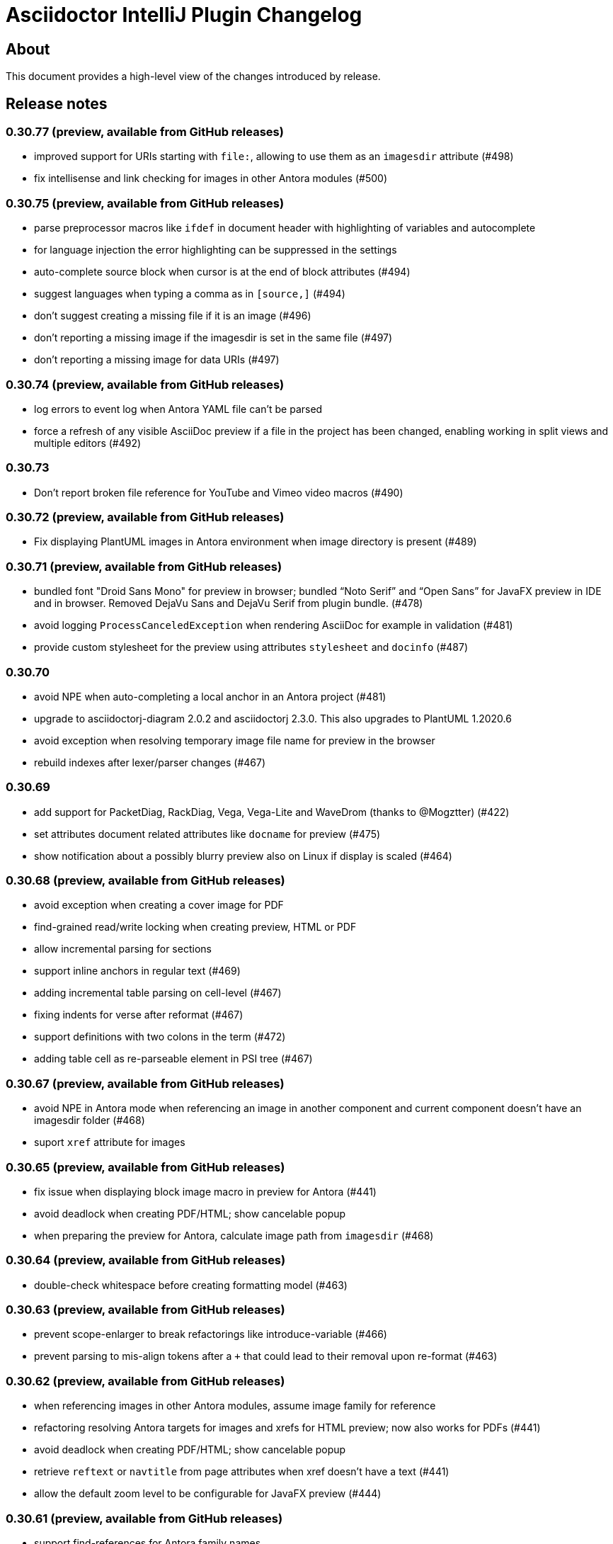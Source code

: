 = Asciidoctor IntelliJ Plugin Changelog

== About

This document provides a high-level view of the changes introduced by release.

[[releasenotes]]
== Release notes

=== 0.30.77 (preview, available from GitHub releases)

- improved support for URIs starting with `file:`, allowing to use them as an `imagesdir` attribute (#498)
- fix intellisense and link checking for images in other Antora modules (#500)

=== 0.30.75 (preview, available from GitHub releases)

- parse preprocessor macros like `ifdef` in document header with highlighting of variables and autocomplete
- for language injection the error highlighting can be suppressed in the settings
- auto-complete source block when cursor is at the end of block attributes (#494)
- suggest languages when typing a comma as in `[source,]` (#494)
- don't suggest creating a missing file if it is an image (#496)
- don't reporting a missing image if the imagesdir is set in the same file (#497)
- don't reporting a missing image for data URIs (#497)

=== 0.30.74 (preview, available from GitHub releases)

- log errors to event log when Antora YAML file can't be parsed
- force a refresh of any visible AsciiDoc preview if a file in the project has been changed, enabling working in split views and multiple editors (#492)

=== 0.30.73

- Don't report broken file reference for YouTube and Vimeo video macros (#490)

=== 0.30.72 (preview, available from GitHub releases)

- Fix displaying PlantUML images in Antora environment when image directory is present (#489)

=== 0.30.71 (preview, available from GitHub releases)

- bundled font "Droid Sans Mono" for preview in browser; bundled "`Noto Serif`" and "`Open Sans`" for JavaFX preview in IDE and in browser. Removed DejaVu Sans and DejaVu Serif from plugin bundle. (#478)
- avoid logging `ProcessCanceledException` when rendering AsciiDoc for example in validation (#481)
- provide custom stylesheet for the preview using attributes `stylesheet` and `docinfo` (#487)

=== 0.30.70

- avoid NPE when auto-completing a local anchor in an Antora project (#481)
- upgrade to asciidoctorj-diagram 2.0.2 and asciidoctorj 2.3.0. This also upgrades to PlantUML 1.2020.6
- avoid exception when resolving temporary image file name for preview in the browser
- rebuild indexes after lexer/parser changes (#467)

=== 0.30.69

- add support for PacketDiag, RackDiag, Vega, Vega-Lite and WaveDrom (thanks to @Mogztter) (#422)
- set attributes document related attributes like `docname` for preview (#475)
- show notification about a possibly blurry preview also on Linux if display is scaled (#464)

=== 0.30.68 (preview, available from GitHub releases)

- avoid exception when creating a cover image for PDF
- find-grained read/write locking when creating preview, HTML or PDF
- allow incremental parsing for sections
- support inline anchors in regular text (#469)
- adding incremental table parsing on cell-level (#467)
- fixing indents for verse after reformat (#467)
- support definitions with two colons in the term (#472)
- adding table cell as re-parseable element in PSI tree (#467)

=== 0.30.67 (preview, available from GitHub releases)

- avoid NPE in Antora mode when referencing an image in another component and current component doesn't have an imagesdir folder (#468)
- suport `xref` attribute for images

=== 0.30.65 (preview, available from GitHub releases)

- fix issue when displaying block image macro in preview for Antora (#441)
- avoid deadlock when creating PDF/HTML; show cancelable popup
- when preparing the preview for Antora, calculate image path from `imagesdir` (#468)

=== 0.30.64 (preview, available from GitHub releases)

- double-check whitespace before creating formatting model (#463)

=== 0.30.63 (preview, available from GitHub releases)

- prevent scope-enlarger to break refactorings like introduce-variable (#466)
- prevent parsing to mis-align tokens after a `+` that could lead to their removal upon re-format (#463)

=== 0.30.62 (preview, available from GitHub releases)

- when referencing images in other Antora modules, assume image family for reference
- refactoring resolving Antora targets for images and xrefs for HTML preview; now also works for PDFs (#441)
- avoid deadlock when creating PDF/HTML; show cancelable popup
- retrieve `reftext` or `navtitle` from page attributes when xref doesn't have a text (#441)
- allow the default zoom level to be configurable for JavaFX preview (#444)

=== 0.30.61 (preview, available from GitHub releases)

- support find-references for Antora family names
- adding a JSON schema for antora.yml to provide auto-completion, validation and quick-documentation (#461)
- don't pick the latest version when referencing a local partial or module (#462)
- support Antora xref syntax for PlantUML block macro as there is an extension for that

=== 0.30.60 (preview, available from GitHub releases)

- allow links containing only version and page file name (#405)
- check links even when anchor contains an unresolvable attribute
- given an Antora partial and a local anchor, search the complete project for a reference when trying to resolve it
- avoid NPE when an Antora component descriptor doesn't include a version (#460)
- check links for files in block, inline and preprocessor macros
- enlarge search scope for finding references to all AsciiDoc documents in project independent of project's module dependencies

=== 0.30.59.1

- prevent parsing to mis-align tokens after a `+` that could lead to their removal upon re-format (#463)

=== 0.30.59

- rebuild indexes for bibliographic references (#459)

=== 0.30.58 (preview, available from GitHub releases)

- support bibliographic references when validating links and finding references (#459)
- when an Antora xref contains a component name, it will always link to the "`latest`" version (#405)

=== 0.30.57

- re-enable setting of attributes in plugin settings on IntelliJ 2020.1+ (#458)

=== 0.30.56 (preview, available from GitHub releases)

- support PlantUML diagrams in open blocks
- fixing support for distributed Antora components when linking to a "`latest`" version (#405)

=== 0.30.55 (preview, available from GitHub releases)

- handling linking and including to "`latest`" version on Antora projects (#405)

=== 0.30.54 (preview, available from GitHub releases)

- improving performance when editing large tables (#453)

=== 0.30.53 (preview, available from GitHub releases)

- fixing performance regression when editing large documents (#453)

=== 0.30.52 (preview, available from GitHub releases)

- avoid confusion in lexer about starting and ending listings if there are blanks in a line starting with dashes
- avoid infinite recursion with too many attributes in anchors
- allow fully distributed components for Antora, where files for a module exist in multiple folders (#405)
- fix directories for antora modules to be resolved to wrong path
- don't try to resolve links traversing to a parent directory
- support version numbers and attributes in Antora xrefs (#377)

=== 0.30.51 (preview, available from GitHub releases)

- find-references shows also all declaration of attributes with the same name
- search-everywhere also finds attribute declarations
- fix monospace formatting in description lists
- allow curly braces in block IDs, as they can be used as attributes
- don't try to resolve links with unresolved or ambiguous variants; don't resolve links starting at root level or lead to URLs, resolve attributes in anchors
- parse attributes in anchor definitions

=== 0.30.50

- index TODOs only in comments for TODO window (#452)
- improve parser/lexer to support continuation after hard break (again)
- new live template to surround some selected text with tag comments to use in an include (#450)

=== 0.30.49 (preview, available from GitHub releases)

- improving link validation with Antora (#449)
- improving passthrough detection in lexer (#449)

=== 0.30.48 (preview, available from GitHub releases)

- don't create an anchor via intent for a section when one is already present (#446)
- improve parser/lexer to support continuation after hard break
- fix focus problems when switching preview modes using keyboard macros (#448)
- improve checking reference anchors and resolving (#436)
- recognize open block with style source as listing (#401)
- Resolve two colons (`::`) as ROOT module in Antora modules instead of current module (#449)

=== 0.30.47 (preview, available from GitHub releases)

- speedup lookups, validations and search-everywhere by using stub-based in indexes for block IDs and sections (#439)
- allow creating missing files from link and xref inline macros (#440)
- allow callouts with a dot instead of a number (`<.>`) to be parsed and re-formatted correctly (#443)

=== 0.30.46 (preview, available from GitHub releases)

- xrefs can point to local anchors without a prefixed hash (`#`) (#427)
- support adding section titles if anchor points to block ID (#378)
- supporting front matter style header in AsciiDoc files (#434)
- treat numbers correctly for constrained/unconstrained formatting detection in syntax highlighting
- intent to add the automatic block ID explicitly to a section (#435)
- check the pattern of block IDs and reference anchors, also test if anchors resolve (#436)
- suppress inspections for a single line or a complete file using a line comment (#436)
- don't inline includes that have attributes set as they will be lost during inlining (#437)

=== 0.30.45 (preview, available from GitHub releases)

- inline includes for sub-directories and Antora prefixes (#429)
- extend selection now stops at more delimiters and withing delimiters (#425)
- enlarge search scope for references to full project as documents (#427)
- warn about anchors that reference a section without a block ID and offer a quick-fix to add the block ID to the section (#427)
- warn about links that don't resolve for their file or their anchor (#427)

=== 0.30.44 (preview, available from GitHub releases)

- fixing broken folding of attributes (#423)

=== 0.30.43 (preview, available from GitHub releases)

- add folding for HTML entities (like `\&amp;`) and unicode characters (like `\&#x2020;`) (#423)
- avoid OOM when for example parsing contents with block markers that aren't trimmed (#424)

=== 0.30.42 (preview, available from GitHub releases)

- check monospace and italic text as part of a sentence
- show attribute name in dumb mode for folded value (#416)
- upgrade to asciidoctorj-pdf:1.5.3
- ignore non-text parts of section headings when passing contents on to grammar checker
- smart-enter to complete `include`-macros and add `leveloffset` (#379)
- smart-enter to complete `xref`- and `link`-macros to add the referenced section title in the brackets (#378)
- handle attribute declaration with blanks; handle attribute names case-insensitive (#398)
- support Antora 2.3 component attributes (#385)
- highlight and autocomplete attribute references in links

=== 0.30.41.1

- avoid OOM when for example parsing contents with block markers that aren't trimmed (#424)

=== 0.30.41

- fix handling comments in header lines after a title (#414, #415)
- adding folding support for attributes showing their value (#416)
- inline attributes can have multi-line content in brackets and continuations (#406)
- re-enable grammar check for mono and italic text
- when renaming block IDs, apply the correct validation pattern to allow for example `:` and `.` as part of IDs
- don't mistake includes of external URLs as Antora style includes (#417)

=== 0.30.40

- fix drag-and-drop of code snippets (#413)
- export-to-html creates PlantUML diagrams so that they show up when opening the HTML in the browser, the default is the directory of the source file (#409)
- prevent triggering paste-image when pasting text from a word processor
- instruct Grazie to check also comments in preparation for 2020.1 (#408)
- ignore start of line comment for Grazie grammar check
- adding folding for predefined attributes for character replacements

=== 0.30.39

- implement interface of the latest Grazie preview (#408)
- fix parsing closing brackets in attributes (#411)
- don't assume end-of-sentence inside a line if followed by a digit
- fix rendering diagrams in browser preview when multiple imagesdirs set in document (#409)

=== 0.30.38

- titles for listings and blocks are highlighted and re-formatted correctly if they start with a dot; improved parsing of titles (#400)
- allow pasting an image from the clipboard with standard keyboard shortcut Ctrl+V (#402)
- auto-suggest block and section IDs when auto-completing anchors in links (#403)

=== 0.30.37 (preview, available from GitHub releases)

- tuning highlighting of references to Java classes and packages
- avoid NPE when resolving file references (#397)
- upgrade to asciidoctorj-pdf:1.5.0
- handling exception for missing class PlatformImpl when detecting JavaFX (#399)

=== 0.30.36 (preview, available from GitHub releases)

- show editor notification to user to enable soft wrap in IDE settings when toggling soft wrap in the editor toolbar multiple times (#395)
- support tags for include for rename and go-to-declaration (#322)
- italic and monospaced inline text references files, Java classes and packages

=== 0.30.35 (preview, available from GitHub releases)

- support multiple definitions of imagesdir in document for the preview (#316)

=== 0.30.34

- preventing unbalanced tree error when parsing a block without a delimiter (#394)

=== 0.30.33 (preview, available from GitHub releases)

- optimizing lexer for performance (#389)
- ensure binary compatibility with IntelliJ 2020.EAP
- instrument parser for debug and trace logging (#394)

=== 0.30.32 (preview, available from GitHub releases)

- updated Markdown listing inspection to handle titles (#387)
- tuning folding of custom markers and blocks without delimiters (#384)
- show warning in editor if a target file name used more than once by Asciidoctor Diagram (#388)

=== 0.30.31

- highlighting for URLs and attributes in inline marco attributes (#383)
- autocompletion for link attribute contents (#383)
- restrict antora autocompletion to Antora supported macros (include, xref, image) (#373)
- support inline image macro with Antora autocompletion (#373)

=== 0.30.30 (preview, available from GitHub releases)

- support file paths for include-macro starting with `./` (#373)
- add Antora pages family for autocomplete (#373)
- Antora image-macro auto-completes resource IDs, but not longer family names (#373)
- preview Antora images from outside of current module (#373)
- upgrade to asciidoctorj-pdf:1.5.0-rc.2
- handle Antora version numbers in antora.yml even if they are unquoted numbers (#381)

=== 0.30.29 (preview, available from GitHub releases)

- support brackets inside macro for highlighting and formatting
- highlight attribute references for ifdef/ifndef (#380)
- parse contents of inline ifdef/ifndef (#380)
- support autocompletion for antora prefixes (#373)
- do not nest blocks inside literal blocks
- block attributes must not be followed by characters on same line
- populating a first set of Antora's `page-*` attributes for preview (#373)

=== 0.30.28 (preview, available from GitHub releases)

- support xref with anchors, including auto-generated IDs for sections (#373)
- support Antora module and component prefixes for blocks and inline macros (#373)
- support Antora module and component prefixes for includes (#373)

=== 0.30.27 (preview, available from GitHub releases)

- support Antora families like `example$` and `partial$` for macros in the editor. Only module-local references supported for now. (#373)
- support Antora families like `example$` and `partial$` for include macros in the preview. Only module-local references supported for now. (#373)

=== 0.30.26 (preview, available from GitHub releases)

- restrict list of suggestions for images if the file is part of an Antora module (#373)
- unit tests to recognize Antora directory structure (#373)
- when Antora is detected, set icons attribute to font as default (#373)

=== 0.30.25 (preview, available from GitHub releases)

- added notification in the editor with a link to GitHub Wiki when the plugin recognizes Antora (#373)
- on pasting images in AsciiDoc files that are part of Antora modules, default to the images folder (#330)
- fix image preview when using asciidoctor-diagram and imagesdir attribute that traverses to a parent folder (#345)

=== 0.30.24 (preview, available from GitHub releases)

- scroll bar of JavaFX preview now dark in Darcula theme (#372)
- experimental support for Antora: pre-populating the _imagesdir_, _examplesdir_ and _attachmentsdir_ attribute (#373)
- experimental support for Antora: supporting _xref_ inline macro for references inside same module (#373)
- indexing of attribute declarations within a project to allow faster autocompletion of attributes

=== 0.30.23 (preview, available from GitHub releases)

- re-added option in settings to disable showing errors in the editor (#375)
- support URLs in inline macros
- experimental support for Antora: pre-populating the _partialsdir_ attribute (#373)

=== 0.30.22 (preview, available from GitHub releases)

- Lexer/Highlighting: allow pre-block elements after anchor
- Editor: allow language injection for passthrough content (#353)
- upgrade to AsciidoctorJ 2.2.0
- process pre-processor macros in .asciidoctorconfig (#374)

=== 0.30.21

- support spring-rest-docs in Kotlin style gradle projects (#371)

=== 0.30.20

- update to AsciidoctorJ PDF v1.5.0-beta.8
- adding PDF theme attributes to quick documentation
- upgrading to Grazie 2019.3-6.2.stable
- fixing live templates `ad-doc-header-with-attributes`, `ad-list-checklist` and others (thanks to @javaru) (#369)

=== 0.30.19 (preview, available from GitHub releases)

- added a bundled dictionary for common Asciidoctor terms
- added quick fix for missing include file (#363)
- fix darcula kbd and coderay line numbers background color (thanks to @bric3) (#368)
- preserve custom CSS classes (aka roles) for preview window

=== 0.30.18

- fix extract include of snippet with language injection
- fix `subs` option for diagrams when using Kroki (thanks to @Mogztter) (#365, #366)

=== 0.30.17 (preview, available from GitHub releases)

- update to AsciidoctorJ PDF v1.5.0-beta.7
- tuning spell checking for Grazie for reference and link texts (#97)
- allow extract include of snippet with language injection
- added some live templates `ad-config...` for configuration attributes (thanks to @rdmueller) (#358, #361)
- show documentation for attributes also when cursor is set in attribute value, not only when cursor is placed in attribute name
- fix background color for code/monospace in darcula theme (thanks to @bric3) (#364)

=== 0.30.16

- upgrading to version 2019.2-5.3.stable of the https://plugins.jetbrains.com/plugin/12175-grazie/[Grazie plugin], improving performance and spell checking in different languages (#97)

=== 0.30.15 (preview, available from GitHub releases)

- support `+++[link=...]+++` in browser preview for navigation to images and other AsciiDoc sources of the project (#360)
- support interactive mode SVG in browser and JavaFX preview (#360)

=== 0.30.14 (preview, available from GitHub releases)

- adding the Asciidoctor logo as the plugin's logo (thanks to @ardlank) (#356, #357)
- experimental support for grammar checking in different languages using the https://plugins.jetbrains.com/plugin/12175-grazie/[Grazie plugin] (#97)

=== 0.30.13 (preview, available from GitHub releases)

- fixing exception when using keys to toggle formatting (#242)

=== 0.30.12 (preview, available from GitHub releases)

- quick-fix for markdown style listings (thanks to @FatihBozik) (#297, #355)
- improve formatting bold/italic/... using editor actions (#242)
- toggle formatting on selected text using formatting characters (#242)

=== 0.30.11 (preview, available from GitHub releases)

- upgrade to asciidoctorj-pdf:1.5.0-beta.6
- add HTML export to editor actions (thanks to @balabarath) (#349, #354)
- avoid exception "`Already disposed: Project`" when closing one out of many currently open projects

=== 0.30.10 (preview, available from GitHub releases)

- first version of improved "`Extend Selection`" (#341)
- preserve cursor position and selection when toggling title (thanks to @Mogztter) (#341, #344)
- improved cursor placement and selection for formatting actions like bold/italic (#341)
- add support for kroki.io when rendering diagrams in the preview (thanks to @Mogztter) (#287, #346)
- include content via URLs (https or http) when `allow-uri-read` attribute set (#348, #138)
- allow configuration of safe mode in plugin's configuration (thanks to @bit-man) (#347, #351)
- support `:prewrap!:` in preview so that listings and other pre-formatted content don't wrap (#350)

=== 0.30.9 (preview, available from GitHub releases)

- auto-save files when switching to AsciiDoc editor to ensure preview shows latest content
- clean up handling of input streams throughout the plugin
- don't switch focus to editor when browsing for example TODO list (#332)
- add menu bar item to mark/highlight selected text (#134)
- clean up stream resource leak (#342)

=== 0.30.8 (preview, available from GitHub releases)

- highlight warnings for Spring REST Docs at line in editor
- upgrade to JRuby 9.2.8.0 to avoid assertion errors when creating PDFs (#337)

=== 0.30.7

- upgrade to asciidoctorj-pdf:1.5.0-beta.5 (#325)
- allow unset of attribute after the first colon
- regression: when clicking an external link in the preview, don't navigate to external site, but open it in external browser only (#335)
- regression: when right-clicking on an image, show popup to save image (#335)

=== 0.30.6

- support attribute references in block and block macro attributes and titles (#327)

=== 0.30.5 (preview, available from GitHub releases)

- fix singleton for prepending .asciidoctorconfig information (#325)

=== 0.30.4 (preview, available from GitHub releases)

- while JavaFX preview forces PNG diagram for readability, browser and PDF should use diagram in the format specified in the source (#325)
- add editor notification with link to Wiki page for spring boot restdocs (#312)
- fix chapter numbers for included snippets (#312)

=== 0.30.3 (preview, available from GitHub releases)

- support operation block macro in https://docs.spring.io/spring-restdocs/docs/current/reference/html5/[spring-restdocs] and auto-detect the snippets folder (#312)
- prepended config via plugin shouldn't add blank line that breaks document title (#325)
- upgrade to asciidoctorj-pdf:1.5.0-beta.4 (#325)
- support HTML blanks and HTML entities in image file names for preview (#328)

=== 0.30.2 (preview, available from GitHub releases)

- support .asciidoctorconfig for PDF creation (#325)
- fix rendering problem with LaTeX style math (#326)
- improved logging for math problems, plus popup hint with MathML error message in preview (#326)

=== 0.30.1 (preview, available from GitHub releases)

- fix 'unable to read file' when creating a PDF and working with extensions (#325)

=== 0.30.0 (preview, available from GitHub releases)

- support creating a PDF from the IDE based on asciidoctorj-pdf:1.5.0-beta.2 (#325)

=== 0.29.11 (preview, available from GitHub releases)

- No end of sentence after a digit
- no end of sentence after colon in middle of line, but preserve line break after colon at end of line
- handle pre-block for block-macros when creating references

=== 0.29.10

- fixing dependency problem when running on IDEs like RubyMine (#323)

=== 0.29.9

- tuning end-of-sentence detection when potential end of sentence followed by a lowercase character

=== 0.29.8 (preview, available from GitHub releases)

- add slash also for mouse and enter key when selecting path elements during auto-completing (#320)
- support unset attribute in lexer, parser and highlighting

=== 0.29.7 (preview, available from GitHub releases)

- support `asciidoctorconfigdir` in referenced attributes when autocompleting directories and files (#320)

=== 0.29.6 (preview, available from GitHub releases)

- support autocomplete for includes with attributes in listings (#320)
- improved autocomplete for directories by handling '/', tab and other characters intuitively (#320)

=== 0.29.5 (preview, available from GitHub releases)

- support legacy `+` for continuations in attribute value declarations, with quickfix to convert (#318)
- support include block macro after level-0 headers, support appendix in book style (#319)

=== 0.29.4 (preview, available from GitHub releases)

- preview no longer increments figure numbers by two instead of one (#317)

=== 0.29.3 (preview, available from GitHub releases)

- support syntax highlighting within definition list (#307)
- support asciidoctorconfigdir attribute replacements in dependent variables for macros (#307)
- restore navigation on path elements for nested attributes in macros (#307)
- don't add new line after heading for attributes (#314)
- allow attributes to be resolved in file links, allow absolute paths in links and includes (#307)
- add highlighting for attribute references in several descriptions (#307)

=== 0.29.2 (preview, available from GitHub releases)

- restore standard copy-and-paste functionality if contents can be represented as text
- avoid mistaking typographic quote end as start of monospace
- recognize title and other block starting elements after a continuation
- prevent out of bounds exception when handling warning messages returned from Asciidoctor parsing (#311)
- support author information and attributes in documentation header for reformatting (#314)
- support attribute references in definition list and `++`-escaped links (#307)

=== 0.29.1 (preview, available from GitHub releases)

- improve handling of emails and links in editor for Ctrl+click and make-link action (#307)
- add navigatable web references for attribute values, also decode HTML entities (#307)
- allow attribute references nested in attribute declarations (#307)
- no-flicker preview for JavaFX will is now enabled by default (#241)

=== 0.28.27

- restore standard copy-and-paste functionality if contents can be represented as text

=== 0.28.26

- restore compatibility with non-Java IDEs, allow pre-bundling of plugin with IDE (#309)

=== 0.28.25

- security review for in-browser preview, adding mac to prevent browser to retrieve arbitrary file, hiding referrer from externally retrieved resources (#303)

=== 0.28.24 (preview, available from GitHub releases)

- support undo for paste-image and send out notifications to add files to VCS (#298)
- fix rendering of images in flicker-free fast preview (#241)
- prevent NPE when opening AsciiDoc documents or fragments in browser (#303)
- inspection to convert Markdown-style horizontal rules to AsciiDoc-style horizontal rules (thanks to @bbrenne) (#272, #302)

=== 0.28.23 (preview, available from GitHub releases)

- Paste image from clipboard (thanks to @bbrenne) (#298, #300)

=== 0.28.22

- Wrong test name in gutter when running tests, BrowserUrlProvider eagerly works on all files (#301)

=== 0.28.21

- fixing autocomplete for link: when brackets already provided
- avoid flickering Math preview by replacing contents in Preview via JavaScript (#241)

=== 0.28.20

- Linking to Wiki page if JavaFX initialization is stuck (#299)

=== 0.28.19

- prevent "`Initializing...`" message in preview of empty file

=== 0.28.18 (preview, available from GitHub releases)

- detecting a stuck JavaFX initialization (#299)

=== 0.28.17 (preview, available from GitHub releases)

- tuning state resetting for lexer (#289)

=== 0.28.16 (preview, available from GitHub releases)

- adding code style settings for reformat (#289)
- rework inline macro for false positives (#275)
- ifdef/ifndef/endif body references attributes in (#275)
- reset formatting after a blank line (#289)
- navigate to auto-generated IDs of sections

=== 0.28.15 (preview, available from GitHub releases)

- respect imagesdir when resolving image paths in source file (#275)
- resolve attribute names in macro definition (#275)
- auto-completion of files should include ".." (#253)

=== 0.28.14 (preview, available from GitHub releases)

- lexer and highlighting support blocks with unbalanced or no delimiters (#289)

=== 0.28.13 (preview, available from GitHub releases)

- lexer and highlighting support several new tokens (callouts, admonitions, markdown style listings, definition lists) (#289)
- reformat supports break-after-end-of-sentence, but still experimental (#289)

=== 0.28.12 (preview, available from GitHub releases)

- rework zoom for touchpads (#295)
- added setting to disable error/warning highlighting in editor (#296)

=== 0.28.11 (preview, available from GitHub releases)

- inject absolute location of .asciidoctorconfig file (thanks to @rdmueller) (#280)
- support for '.adoc' extension of .asciidoctorconfig file (thanks to @rdmueller) (#293, #294)
- new table size selector using the mouse (thanks to @bbrenne) (#92, #290)
- create tables from clipboard and converting CSV/TSV format to AsciiDoc (thanks to @bbrenne) (#92, #290)
- better zoom support for touchpads, adding min/max zoom level (#295)

=== 0.28.10 (preview, available from GitHub releases)

- inlining and extracting of includes (#271)

=== 0.28.9 (preview, available from GitHub releases)

- experimental support reformatting of AsciiDoc sources, needs to be enabled in the settings (#289)
- "`Open in Browser`" now opens the contents of the preview in the selected browser including rendered diagrams (#82)

=== 0.28.8 (preview, available from GitHub releases)

- investigating problem that parts of the UI are not refreshing (#288)

=== 0.28.7

- Save image context menu now showing up on macOS (thanks to @wimdeblauwe) (#283)

=== 0.28.6

- fixing NPE introduced when detecting potentially blurry preview (#284)

=== 0.28.5 (preview, available from GitHub releases)

- support zoom in preview window (thanks to @ianflett) (#199, #279)
- save generated images from preview (thanks to @bbrenne) (#245, #278)

=== 0.28.4 (preview, available from GitHub releases)

- autocompletion for attributes and attribute references (`:attr:` and `\{attr}`) (thanks to @bbrenne) (#277)
- renaming and find-usage for attribute names (#243)
- upgrade to AsciidoctorJ 2.1.0 and Asciidoctor 2.0.10
- statement completion adds newline if at end of file (#276)
- listing and other delimiters recognized at end of file (#276)

=== 0.28.3

- brace matching for attribute start/end (`:attr:` and `\{attr}`)
- syntax highlighting for enumerations (`.`)
- fixing "`Edit Fragment...`" for listings (#276)

=== 0.28.2

- fixed parsing for old-style headers (#274)

=== 0.28.1 (preview, available from GitHub releases)

- new automated release mechanism, also EAP plugin repository

=== 0.26.20 (preview, available from GitHub releases)

- link to Wiki how to fix blurry preview (#213)
- monospace-bold preview now working (#193)

=== 0.26.19 (preview, available from GitHub releases)

- tuning parsing and documentation (#267)
- new inspection to shorten page break (`<<<`) where possible
- `\link:file#id[]` now with navigation and autocomplete (thanks to @bbrenne) (#273)

=== 0.26.18 (preview, available from GitHub releases)

- resolve the last reference in structure view as this will be the file; the others are the subdirectories (#267)
- refactoring or shortened descriptions; now in sync for structure view and breadcrumbs (#267)
- allow browser to cache static content to avoid flickering (#267)
- allow more block types, supporting nested blocks, parsing content within blocks (#267)
- rework folding to show first significant line in block (#267)

=== 0.26.17 (preview, available from GitHub releases)

- support escaping with backslash (`\`) in editor, avoiding highlighting
- move to released markdown-to-asciidoc version 1.1 to use proper dependency management (#268)
- support spell checking on more elements including quotes, examples and comments (#269)
- fixing autocomplete for file names on `include::[]` within blocks

=== 0.26.16 (preview, available from GitHub releases)

- show includes and images in structure view, adding icon set for breadcrumbs and structure view, tuning contents (#267)

=== 0.26.15

- fixing equals check for disabled injected languages (#266)

=== 0.26.14

- fixing NullPointerException in settings processing (#266)
- supporting pass-through inline content

=== 0.26.13

- update to asciidoctorj-diagram:1.5.18
- breadcrumb support in editor

=== 0.26.12 (preview, available from GitHub releases)

- supporting blanks in block attributes (#255)

=== 0.26.11 (preview, available from GitHub releases)

- adding support for GRAPHVIZ_DOT environment variable (#261)
- adding support for statement completion (ctrl-shift-enter) (#263)
- language injection can now is now enabled by default and can be disabled for specific languages, and will be disabled when the block has an `include::[]` (#255)
- includes are now parsed and highlighted inside code blocks (#255)

=== 0.26.10 (preview, available from GitHub releases)

- Experimental highlighting in code blocks (#255, #262)

=== 0.26.9 (preview, available from GitHub releases)

- upgrading gradle and JetBrains plugin; now use `gradlew runIde` to start the plugin in development mode
- allow user to switch left/right and upper/lower in split view (#136)
- add syntax highlighter to support `\link:file[]` (thanks to @bbrenne) (#259)
- add syntax highlighter to support attribute:value and {attribute reference} (thanks to @bbrenne) (#260)

=== 0.26.8 (preview, available from GitHub releases)

- default file encoding for JRuby now UTF-8 if set file encoding is not supported by JRuby (#174)

=== 0.26.7

- fixing error in tree structure; improving test capabilities for parsing (#174)

=== 0.26.6 (preview, available from GitHub releases)

- improved brace matcher
- ensure that block IDs are part of next section when folding (#174)

=== 0.26.5 (preview, available from GitHub releases)

- decouple read action from event thread to avoid error from IDE (#204)
- highlighting for lexical quotes
- parsing referenced file from reference (#204)

=== 0.26.4 (preview, available from GitHub releases)

- Support for relative path links in preview (#256)

=== 0.26.3 (preview, available from GitHub releases)

- allow folding of sections and blocks (#174)

=== 0.26.2 (preview, available from GitHub releases)

- allow horizontal split view via settings (#136)

=== 0.26.1 (preview, available from GitHub releases)

- adding color settings for syntax highlighting (#254)

=== 0.26.0 (preview, available from GitHub releases)

- support for anchors, block ids and references including linking and refactoring (#252)

=== 0.25.14

- making linking of documents work for standard includes (#204)
- improved formatting when blank lines are edited, also handling spaces at the end of a line (#248)

=== 0.25.13

- support partitial parsing in lexer to avoid flipping formatting in IntelliJ (#248)

=== 0.25.12 (preview, available from GitHub releases)

- adding additional rules for constrained formatting (#248)

=== 0.25.11

- moving from jruby-complete to jruby dependency like AsciidoctorJ did for 2.0 (#250)

=== 0.25.10 (preview, available from GitHub releases)

- improved syntax highlighting for block IDs and references, suppressing message "possible invalid reference" (#249)
- show error message why preview wasn't rendered in preview (#251)

=== 0.25.9

- adding quote handler (#242)
- Tuning highlighting for mono and bullet lists (#244)
- Activating brace highlighting for mono/italic/bold (#244)

=== 0.25.8 (preview, available from GitHub releases)

- Tuning highlighting italic/bold/mono, adding brace matcher in text (#244)

=== 0.25.7 (preview, available from GitHub releases)

- Updating to AsciidoctorJ v2.0.0 that includes Asciidoctor 2.0.8
- adding highlighting for italic/bold/mono (#244)
- adding brace matcher for attributes

=== 0.25.6 (preview, available from GitHub releases)

- Updating to AsciidoctorJ v2.0.0-RC.2 that includes Asciidoctor 2.0.6
- Improved parsing of warnings and errors created by Asciidoctor

=== 0.25.5 (preview, available from GitHub releases)

- Addding error highlight in tree view

=== 0.25.4 (preview, available from GitHub releases)

- restart annotation processing for current file once it gets focused or settings change (#225)

=== 0.25.3 (preview, available from GitHub releases)

- improve offset calculation for .asciidoctorconfig files (#225)

=== 0.25.2 (preview, available from GitHub releases)

- annotate the file in the editor instead of logging to console for asciidoctor messages (#225)

=== 0.25.1 (preview, available from GitHub releases)

- Fixing preview line calculation when using .asciidoctorconfig-files
- Updating to AsciidoctorJ v2.0.0-RC.1 that includes Asciidoctor 2.0.2

=== 0.25.0 (preview, available from GitHub releases)

- Updating to AsciidoctorJ v1.7.0-RC.1 that includes Asciidoctor 2.0.1 and Asciidoctor Diagram 1.5.16

=== 0.24.4

- Fixing preview line calculation when using .asciidoctorconfig-files

=== 0.24.3

- Filter out problematic pass-through JavaScript with Twitter being the first candidate (#235)

=== 0.24.2 (preview, available from GitHub releases)

- Support JDK11 as of IntelliJ 2019.1 EAP (#238)

=== 0.24.1

- Upgrade to AsciidoctorJ 1.6.2 and JRuby 9.2.6.0 (it's still backed by Asciidoctor 1.5.8)
- Upgrade to asciidoctor diagram 1.5.12
- Additional logging to analyze errors (#236)

=== 0.24.0

- Upgrade to AsciidoctorJ 1.6.1 and JRuby 9.2.5.0 (it's still backed by Asciidoctor 1.5.8)
- Upgrade to asciidoctor diagram 1.5.11
- Updated parser for old style multiline headings  to be more specific (#233)
- Added description for old style heading inspection (#233)

=== 0.23.2

- Resource cleanup for Asciidoctor Ruby Extensions (#220)

=== 0.23.1 (preview, available from GitHub releases)

- Updated file icon with less intrusive icon, also introducing SVG for icons (#230)
- Editor notification to switch to JetBrains 64bit JDK (#189)
- Tuning support for Asciidoctor Ruby Extensions (#220)

=== 0.23.0 (preview, available from GitHub releases)

- EXPERIMENTAL: Support Asciidoctor Ruby Extensions when placed in _.asciidoctor/lib_ (#220)

=== 0.22.0

- Update to AsciidoctorJ 1.5.8.1
- Workaround for incompatible plugins (#226)
- Toggle softwraps only available in context menu of AsciiDoc documents (#227)
- Recognize list continuations plus block instead of marking them as old style headings (#228)
- EXPERIMENTAL: supporting _.asciidoctorconfig_ configuration files

=== 0.21.4

- Add official asciidoctor logo (#219)
- Add soft wrap to tool bar (#221)
- Editor Toolbar show status of toggles
- Update to Asciidoctor Diagram 1.5.10 (#215)

=== 0.21.3

- upgrade to MathJAX 2.4.7 (as bundled in AsciidoctorJ 1.5.7)

=== 0.21.2

- Regression: show title of document again (#217)

=== 0.21.1

- allow attributes to be pre-defined in plugin settings (#216)

=== 0.21.0 (preview, available from GitHub releases)

- Update to AsciidoctorJ 1.5.7 and Asciidoctor Diagram 1.5.9
- Treat "line must be non negative" only as a warning (#212)

=== 0.20.6

- Display all PlantUML graphics as PNG for preview (#170)

=== 0.20.5

- Adding hiDPI support for JavaFX preview (#125)

=== 0.20.4

- Requiring 2017.1 as minimum for this plugin (#207)

=== 0.20.3 (preview, available from GitHub releases)

- Avoiding deadlock on JavaFX initialization (#207)
- Requiring 2017.2 as minimum for this plugin

=== 0.20.2

- Dejavu fonts now display chinese characters within tables (#203)

=== 0.20.1

- Upgrading to asciidoctorj-diagram 1.5.8
- Dejavu fonts now display chinese characters (#203)

=== 0.20.0

- Add MathJax support in JavaFX preview #201
- JavaFX preview is now the default for new installations of the plugin
- Include DejaVu fonts for improved and consistent preview #184

=== 0.19.2

- Fix NullPointerExceptions when used with IntelliJ Language Injection and Fragment Editor #194

=== 0.19.1

- Support inspections to convert markdown and old style AsciiDoc headings to modern AsciiDoc headings #185
- JRuby runtime updated to 9.1.8.0 to work with recent JDK versions (still, internal JetBrains JRE is the only supported version) #187

=== 0.19.0

- Support Icon fonts (thanks to @matthiasbalke) / #182
- Update to asciidoctorj-1.5.6 (aka asciidoctor-1.5.6.1) and asciidoctorj-diagram-1.5.4.1
- Support "search everywhere" (double Shift) and "goto by name - Symbol..." (Ctrl+Shift+Alt+N) for all AsciiDoc section headings - just enter a part of the heading
- Support Markdown style sections (starting with '#') in syntax highlighting

=== 0.18.2 (preview, available from GitHub releases)

- Headings in Darcula theme preview are now light grey for better readability

=== 0.18.1

- Improved handling for non-printable characters in syntax highlighting

=== 0.18.0 (preview, available from GitHub releases)

- Update to asciidoctor 1.5.5/asciidoctor-diagram 1.5.4
- Capture Asciidoctor messages on stdout/stderr and write them to IDE notifications
- Close files when images are shown in preview
- Set focus in editor when re-opening file
- Fix "line must be non negative" error when clicking on preview

=== 0.17.3

- Make click-on-link-to-open and click-on-preview-to-set-cursor in JavaFX preview compatible with Java 8 u111+
- Formatting actions from the toolbar should not throw exceptions when triggered at the beginning or end of the document

=== 0.17.2

- Plugin is now build using the https://gradle.org/[Gradle] and https://github.com/JetBrains/gradle-intellij-plugin[gradle-intellij-plugin]
This should make contributing and releasing easier. Thanks Jiawen Geng!
- Asciidoctor's temporary files are now created in a temporary folder per opened document. Thanks @agorges!

=== 0.17.1 (preview, available from GitHub releases)

- Improved handling of trailing spaces in syntax highlighting.
- Fixed code/preview sync for nested HTML (i.e. NOTE)

=== 0.17.0 (preview, available from GitHub releases)

- Updated block parsing to support two styles of headings.
- Block starts and ends are need to be aligned in length and shape when parsed.

=== 0.16.4

- Improved darcula support for JavaFX. More block types are using proper dark background and light text colors.

=== 0.16.3

- Theme in preview can be switched from light to darcula independent of IDE theme

=== 0.16.2

- Handling of Linux and MacOS file names for image preview in JavaFX

=== 0.16.1

- Added darcula theme for JavaFX preview
- Clicking on JavaFX preview will set cursor position in editor (thanks to @kastork for the idea)

=== 0.15.4

- setScene now called from FxThread instead of AWT thread to avoid blocking GUI on MacOS

=== 0.15.3

- Initialization message appears only during initialization
- No error message if user switches to a setup where JavaFX preview is no longer available.

=== 0.15.2 (preview, available from GitHub releases)

- fixed detection of Mac 64 JVM to be able to activate JavaFX preview
- click-on-url for JavaFX improved, when slow-loading external images are referenced

=== 0.15.1 (preview, available from GitHub releases)

- revised constrained/unconstrained detection
- Fix problem in syntax highlighting leading to PSI Parser Exceptions
- refreshing images on JavaFX only if their content has changed to save memory consumption
- Limiting JavaFX preview to 64bit platforms due to problems especially with Windows OpenJDK 32bit (as default on Windows).

=== 0.15.0 (preview, available from GitHub releases)

- correct usage of constrained/unconstrained AsciiDoc formatting
- JavaFX Preview will automatically scroll to the cursor position of the editor
- JavaFX preview will automatically open links in the systems's default browser
- Caching rendering instances of Asciidoctor for better performance

IntelliJ 15 (including AppCode 3.3, CLion 1.2, DataGrip 1.0, PhpStorm 10, PyCharm 5, RubyMine 8, WebStorm 11) is the new minimum version required for this release.

